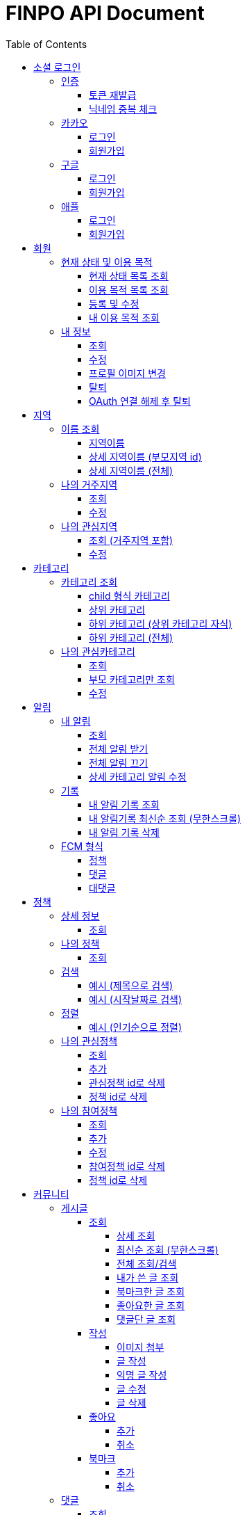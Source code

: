 
= FINPO API Document
:doctype: book
:icons: font
:source-highlighter: highlightjs
:toc: left
:toclevels: 3
:sectlinks:
:docinfo: shared-head

//include::overview.adoc[]

&nbsp;

&nbsp;

&nbsp;


== 소셜 로그인

=== 인증

==== 토큰 재발급

Access token이 만료되었을 때 해당 방식으로 토큰을 재발급합니다

operation::reissue[snippets='http-request,request-fields,http-response,response-fields']

Refresh token이 발급된지 30일이 넘었다면 재발급이 불가합니다.

새로 로그인해주세요.

&nbsp;

&nbsp;

&nbsp;

==== 닉네임 중복 체크

가입한 유저의 경우 기존 닉네임으로 중복체크해도 false 뜨게 예외처리 해놨습니다.

operation::닉네임중복체크[snippets='http-request,request-parameters,http-response,response-fields']

&nbsp;

&nbsp;

&nbsp;

//==== 이메일 중복 체크
//
//가입한 유저의 경우 기존 이메일로 중복체크해도 false 뜨게 예외처리 해놨습니다.
//
//operation::이메일중복체크[snippets='http-request,request-parameters,http-response,response-fields']
//
//&nbsp;
//
//&nbsp;
//
//&nbsp;


=== 카카오

==== 로그인
operation::kakao-login-success[snippets='http-request,request-headers']
&nbsp;

**성공 시**

operation::kakao-login-success[snippets='http-response,response-fields']

&nbsp;
&nbsp;

**실패 시**

각 소셜 아이디로부터 얻어온 데이터를 가능한 return 해드립니다.

HTTP status는 202(Accepted) 입니다.

operation::kakao-login-fail[snippets='http-response,response-fields']


&nbsp;

&nbsp;

&nbsp;

==== 회원가입

**multipart/form-data 형식으로 보내주세요**


operation::kakao-register[snippets='http-request,request-headers,request-parameters,request-parts']

&nbsp;

&nbsp;

operation::kakao-register[snippets='http-response,response-fields']

&nbsp;

&nbsp;

&nbsp;



=== 구글

*id_token* 말고 *access_token* 을 주셔야 생년월일, 성별도 받아올 수 있습니다.

==== 로그인
operation::구글로그인성공[snippets='http-request,request-headers']
&nbsp;

**성공 시**

operation::구글로그인성공[snippets='http-response,response-fields']

&nbsp;
&nbsp;

**실패 시**

각 소셜 아이디로부터 얻어온 데이터를 가능한 return 해드립니다.

HTTP status는 202(Accepted) 입니다.

operation::구글로그인실패[snippets='http-response,response-fields']


&nbsp;

&nbsp;

&nbsp;

==== 회원가입

**multipart/form-data 형식으로 보내주세요**


operation::구글회원가입[snippets='http-request,request-headers,request-parameters,request-parts']

&nbsp;

&nbsp;

operation::구글회원가입[snippets='http-response,response-fields']

&nbsp;

&nbsp;

&nbsp;



=== 애플

==== 로그인
operation::애플로그인성공[snippets='http-request,request-headers']
&nbsp;

**성공 시**

operation::애플로그인성공[snippets='http-response,response-fields']

&nbsp;
&nbsp;

**실패 시**

애플 로그인은 가져올 수 있는 정보가 이메일밖에 없습니다.

HTTP status는 202(Accepted) 입니다.

operation::애플로그인실패[snippets='http-response,response-fields']


&nbsp;

&nbsp;

&nbsp;

==== 회원가입

**multipart/form-data 형식으로 보내주세요**


operation::애플회원가입[snippets='http-request,request-headers,request-parameters,request-parts']

&nbsp;

&nbsp;

operation::애플회원가입[snippets='http-response,response-fields']

&nbsp;

&nbsp;

&nbsp;


== 회원
=== 현재 상태 및 이용 목적
==== 현재 상태 목록 조회
operation::유저상태목록조회[snippets='http-request,request-headers,http-response,response-fields']

&nbsp;

&nbsp;

&nbsp;

==== 이용 목적 목록 조회
operation::이용목적목록조회[snippets='http-request,request-headers,http-response,response-fields']

&nbsp;

&nbsp;

&nbsp;

==== 등록 및 수정

등록 시에는 statusId, purposeIds 다 보내주세요.

수정 시에는 수정할 속성만(둘 중 하나만) 보내주셔도 됩니디.

operation::현재상태이용목적추가[snippets='http-request,request-headers,request-fields,http-response,response-fields']

&nbsp;

&nbsp;

&nbsp;

==== 내 이용 목적 조회

operation::내이용목적조회[snippets='http-request,request-headers,http-response,response-fields']

&nbsp;

&nbsp;

&nbsp;

=== 내 정보
==== 조회
operation::내정보조회[snippets='http-request,request-headers,http-response,response-fields']

&nbsp;

&nbsp;

&nbsp;

==== 수정

*프로필 이미지 변경은 이 API로 불가능합니다*

operation::내정보변경[snippets='http-request,request-headers,request-fields,http-response,response-fields']

&nbsp;

&nbsp;

&nbsp;

==== 프로필 이미지 변경

operation::프로필이미지업데이트[snippets='http-request,request-headers,request-parts,http-response,response-fields']

&nbsp;

&nbsp;

&nbsp;


==== 탈퇴

구글 회원일 시 access_token을, 애플 회원일 시 code를 body에 넣어 보내주세요.

operation::회원탈퇴[snippets='http-request,request-fields,request-headers,http-response,response-fields']

&nbsp;

&nbsp;

&nbsp;

==== OAuth 연결 해제 후 탈퇴
operation::회원탈퇴예외[snippets='http-response']


&nbsp;

&nbsp;

&nbsp;








== 지역
=== 이름 조회
==== 지역이름
operation::region1[snippets='http-request,http-response,response-fields']

&nbsp;

&nbsp;

&nbsp;

==== 상세 지역이름 (부모지역 id)
operation::region2-busan[snippets='http-request,request-parameters,http-response,response-fields']
&nbsp;

&nbsp;

&nbsp;

==== 상세 지역이름 (전체)
operation::자식지역조회[snippets='http-request,request-parameters,http-response,response-fields']


&nbsp;

&nbsp;

&nbsp;

=== 나의 거주지역
==== 조회
operation::get-my-default-region[snippets='http-request,request-headers,http-response,response-fields']

&nbsp;

&nbsp;

&nbsp;

==== 수정
operation::update-my-default-region[snippets='http-request,request-headers,request-fields,http-response,response-fields']

&nbsp;

&nbsp;

&nbsp;


=== 나의 관심지역
==== 조회 (거주지역 포함)
operation::get-my-regions[snippets='http-request,request-headers,http-response,response-fields']

&nbsp;

&nbsp;

&nbsp;

==== 수정

기존 관심지역은 삭제되고 요청주신 지역id들이 관심지역으로 등록됩니다.

관심지역(거주지역 X) id들만 보내주세요.

서버에서 중복체크 하지만, 중복이 안오는게 베스트겠죠?

operation::update-my-interest-region[snippets='http-request,request-headers,request-fields,http-response,response-fields']

&nbsp;

&nbsp;

&nbsp;


//==== 추가
//
//서버에서 중복체크 하지만, 중복이 안오는게 베스트겠죠?
//
//operation::insert-my-interest-region[snippets='http-request,request-headers,request-fields,http-response,response-fields']
//
//&nbsp;
//
//&nbsp;
//
//&nbsp;
//
//
//==== 삭제
//operation::관심지역들삭제[snippets='http-request,request-headers,request-parameters,http-response,response-fields']
//
//&nbsp;
//
//&nbsp;
//
//&nbsp;








== 카테고리
=== 카테고리 조회
==== child 형식 카테고리
operation::child형식카테고리조회[snippets='http-request,http-response,response-fields']

&nbsp;

&nbsp;

&nbsp;

==== 상위 카테고리
operation::1차카테고리조회[snippets='http-request,http-response,response-fields']

&nbsp;

&nbsp;

&nbsp;

==== 하위 카테고리 (상위 카테고리 자식)
operation::자식카테고리조회[snippets='http-request,request-parameters,http-response,response-fields']


&nbsp;

&nbsp;

&nbsp;

==== 하위 카테고리 (전체)
operation::2차카테고리조회[snippets='http-request,request-parameters,http-response,response-fields']


&nbsp;

&nbsp;

&nbsp;

=== 나의 관심카테고리
==== 조회
operation::내관심카테고리[snippets='http-request,request-headers,http-response,response-fields']

&nbsp;

&nbsp;

&nbsp;

==== 부모 카테고리만 조회
operation::내관심카테고리부모[snippets='http-request,request-headers,http-response,response-fields']

&nbsp;

&nbsp;

&nbsp;

==== 수정

기존 관심카테고리는 삭제되고 요청주신 카테고리id들이 관심카테고리로 등록됩니다.

서버에서 중복체크 하지만, 중복이 안오는게 베스트겠죠?

operation::내관심카테고리수정[snippets='http-request,request-headers,request-fields,http-response,response-fields']

&nbsp;

&nbsp;

&nbsp;


//==== 추가
//
//서버에서 중복체크 하지만, 중복이 안오는게 베스트겠죠?
//
//operation::내관심카테고리추가[snippets='http-request,request-headers,request-fields,http-response,response-fields']
//
//&nbsp;
//
//&nbsp;
//
//&nbsp;
//
//
//==== 삭제
//operation::내관심카테고리삭제[snippets='http-request,request-headers,request-parameters,http-response,response-fields']
//
//&nbsp;
//
//&nbsp;
//
//&nbsp;


== 알림

=== 내 알림

==== 조회

operation::내알림조회[snippets='http-request,request-headers,http-response,response-fields']

&nbsp;

&nbsp;

&nbsp;

==== 전체 알림 받기

operation::알림받기[snippets='http-request,request-headers,request-fields,http-response,response-fields']

&nbsp;

&nbsp;

&nbsp;

==== 전체 알림 끄기

operation::알림끊기[snippets='http-request,request-headers,request-fields,http-response,response-fields']

&nbsp;

&nbsp;

&nbsp;

==== 상세 카테고리 알림 수정

operation::알림수정[snippets='http-request,request-headers,request-fields,http-response,response-fields']

&nbsp;

&nbsp;

&nbsp;


=== 기록
==== 내 알림 기록 조회

operation::내알림기록조회[snippets='http-request,request-headers,request-parameters,http-response,response-fields']

&nbsp;

&nbsp;

&nbsp;

==== 내 알림기록 최신순 조회 (무한스크롤)

`page=0&sort=id,desc` 으로 고정하고 `lastId` 만 갱신해서 요청 주세요

operation::내알림기록최신순조회[snippets='http-request,request-headers,request-parameters,http-response,response-fields']

&nbsp;

&nbsp;

&nbsp;

==== 내 알림 기록 삭제

operation::내알림기록삭제[snippets='http-request,request-headers,path-parameters,http-response,response-fields']

&nbsp;

&nbsp;

&nbsp;

=== FCM 형식

==== 정책
    data:
        category: "일자리 진로"
        id: "5343"
        region: "서울 마포"
        title: "마포구 뭐시기머시기"
        type: "POLICY"
    fcmMessageId: "bc252c00-bf36-46e3-b051-ac7c2d92dd25"
    from: "612456786880"
    priority: "normal"

==== 댓글

댓글 100자 넘어갈 시 100자까지 보여주고 뒤에 ... 붙음

    data:
        content: "댓글댓글대대대대 개대ㅐㄷ슥"
        id: "5345"
        postComment:"글내용내용내용"
        postId: "5333"
        type: "COMMENT"
    fcmMessageId: "60301125-b076-4809-8168-8efac06ae4fa"
    from: "612456786880"
    priority: "normal"


==== 대댓글

    data:
        content: "대댓글글글  ㄹㄴㄹㅇㄴㄹㅇㅁ너"
        id: "5348"
        postComment:"글내용내용내용"
        postId: "5309"
        type: "CHILDCOMMENT"
    fcmMessageId: "cc503903-15da-4819-956e-27cd6ba8c7c7"
    from: "612456786880"
    priority: "normal"

&nbsp;

&nbsp;

&nbsp;

== 정책
=== 상세 정보
==== 조회

operation::정책상세조회[snippets='http-request,request-headers,path-parameters,http-response,response-fields']

&nbsp;

&nbsp;

&nbsp;


=== 나의 정책
==== 조회

저장되어 있는 관심+기본지역, 관심정책 카테고리에 해당하는 정책들을 조회합니다.

operation::내맞춤정책조회[snippets='http-request,request-headers,request-parameters,http-response,response-fields']

&nbsp;

&nbsp;

&nbsp;

=== 검색

==== 예시 (제목으로 검색)

operation::정책제목검색[snippets='http-request,request-headers,request-parameters,http-response,response-fields']

&nbsp;

&nbsp;

&nbsp;

==== 예시 (시작날짜로 검색)

operation::정책날짜검색[snippets='http-request,request-headers,request-parameters,http-response,response-fields']

&nbsp;

&nbsp;

&nbsp;

=== 정렬

==== 예시 (인기순으로 정렬)

operation::정책인기순검색[snippets='http-request,request-headers,http-response']

&nbsp;

&nbsp;

&nbsp;


=== 나의 관심정책
==== 조회

operation::내관심정책조회[snippets='http-request,request-headers,http-response,response-fields']

&nbsp;

&nbsp;

&nbsp;

==== 추가

policyId가 중복된다면 data에 null을 반환합니다.

최대 개수는 20개입니다.

operation::내관심정책추가[snippets='http-request,request-headers,request-fields,http-response,response-fields']

&nbsp;

&nbsp;

&nbsp;


==== 관심정책 id로 삭제

operation::내관심정책삭제[snippets='http-request,request-headers,path-parameters,http-response,response-fields']

&nbsp;

&nbsp;

&nbsp;

==== 정책 id로 삭제

operation::내관심정책삭제정책id[snippets='http-request,request-headers,request-parameters,http-response,response-fields']

&nbsp;

&nbsp;

&nbsp;

=== 나의 참여정책
==== 조회

operation::내참여정책조회[snippets='http-request,request-headers,http-response,response-fields']

&nbsp;

&nbsp;

&nbsp;

==== 추가

메모 최대 글자 수는 200자 입니다.

policyId가 중복된다면 data에 null을 반환합니다.

최대 개수는 20개입니다.

operation::내참여정책추가[snippets='http-request,request-headers,request-fields,http-response,response-fields']

&nbsp;

&nbsp;

&nbsp;


==== 수정

메모 최대 글자 수는 200자 입니다.

operation::내참여정책수정[snippets='http-request,request-headers,path-parameters,request-fields,http-response,response-fields']

&nbsp;

&nbsp;

&nbsp;

==== 참여정책 id로 삭제

operation::내참여정책삭제[snippets='http-request,request-headers,path-parameters,http-response,response-fields']

&nbsp;

&nbsp;

&nbsp;

==== 정책 id로 삭제

operation::내참여정책삭제정책id[snippets='http-request,request-headers,request-parameters,http-response,response-fields']

&nbsp;

&nbsp;

&nbsp;

= 커뮤니티
== 게시글
=== 조회
==== 상세 조회

operation::글상세조회[snippets='http-request,request-headers,path-parameters,http-response,response-fields']

&nbsp;

&nbsp;

&nbsp;

==== 최신순 조회 (무한스크롤)

`page=0&sort=id,desc` 으로 고정하고 `lastId` 만 갱신해서 요청 주세요

operation::글최신순조회[snippets='http-request,request-headers,request-parameters,http-response,response-fields']

&nbsp;

&nbsp;

&nbsp;

==== 전체 조회/검색

operation::글조회[snippets='http-request,request-headers,request-parameters,http-response,response-fields']

&nbsp;

&nbsp;

&nbsp;


==== 내가 쓴 글 조회

operation::내글조회[snippets='http-request,request-headers,request-parameters,http-response,response-fields']

&nbsp;

&nbsp;

&nbsp;

==== 북마크한 글 조회

operation::내북마크글조회[snippets='http-request,request-headers,request-parameters,http-response,response-fields']

&nbsp;

&nbsp;

&nbsp;

==== 좋아요한 글 조회

operation::내좋아요한글조회[snippets='http-request,request-headers,request-parameters,http-response,response-fields']

&nbsp;

&nbsp;

&nbsp;

==== 댓글단 글 조회

operation::내댓글단글조회[snippets='http-request,request-headers,request-parameters,http-response,response-fields']

&nbsp;

&nbsp;

&nbsp;

=== 작성

==== 이미지 첨부

operation::글이미지업로드[snippets='http-request,request-headers,request-parts,http-response,response-fields']

&nbsp;

&nbsp;

&nbsp;

==== 글 작성

먼저 이미지 첨부 request를 보낸 후, imgs에 img url을 넣어주세요

이미지는 5개 이하여야 입니다.

최대 글자 수는 1000자 입니다.

operation::글쓰기[snippets='http-request,request-headers,request-fields,http-response,response-fields']

&nbsp;

&nbsp;

&nbsp;

==== 익명 글 작성

먼저 이미지 첨부 request를 보낸 후, imgs에 img url을 넣어주세요

이미지는 5개 이하여야 입니다.

최대 글자 수는 1000자 입니다.

operation::글쓰기익명[snippets='http-request,request-headers,request-fields,http-response,response-fields']

&nbsp;

&nbsp;

&nbsp;

==== 글 수정

먼저 이미지 첨부 request를 보낸 후, imgs에 img url을 넣어주세요

최대 글자 수는 1000자 입니다.

operation::글수정[snippets='http-request,request-headers,request-fields,http-response,response-fields']

&nbsp;

&nbsp;

&nbsp;

==== 글 삭제

operation::글삭제[snippets='http-request,request-headers,path-parameters,http-response,response-fields']

&nbsp;

&nbsp;

&nbsp;

=== 좋아요
==== 추가

operation::글좋아요[snippets='http-request,request-headers,path-parameters,http-response,response-fields']

&nbsp;

&nbsp;

&nbsp;

==== 취소

operation::글좋아요취소[snippets='http-request,request-headers,path-parameters,http-response,response-fields']

&nbsp;

&nbsp;

&nbsp;


=== 북마크
==== 추가

operation::글북마크[snippets='http-request,request-headers,path-parameters,http-response,response-fields']

&nbsp;

&nbsp;

&nbsp;

==== 취소

operation::글북마크취소[snippets='http-request,request-headers,path-parameters,http-response,response-fields']

&nbsp;

&nbsp;

&nbsp;


== 댓글

=== 조회

==== 게시글 댓글 조회

operation::글댓글조회[snippets='http-request,request-headers,path-parameters,request-parameters,http-response,response-fields']

&nbsp;

&nbsp;

&nbsp;

=== 작성

==== 댓글 작성

최대 글자 수는 200자 입니다.

operation::댓글쓰기[snippets='http-request,request-headers,path-parameters,request-fields,http-response,response-fields']

&nbsp;r

&nbsp;

&nbsp;

==== 내가 익명으로 쓴 글에 익명 댓글 작성 시

글 작성자이므로 익명id를 주지 않고 isWriter를 true로 줍니다.

operation::댓글쓰기익명[snippets='http-request,request-headers,path-parameters,request-fields,http-response,response-fields']

&nbsp;

&nbsp;

&nbsp;

==== 대댓글 작성

최대 글자 수는 200자 입니다.

operation::대댓글쓰기[snippets='http-request,request-headers,path-parameters,request-fields,http-response,response-fields']

&nbsp;

&nbsp;

&nbsp;

==== 댓글 수정

최대 글자 수는 200자 입니다.

operation::댓글수정[snippets='http-request,request-headers,path-parameters,request-fields,http-response,response-fields']

&nbsp;

&nbsp;

&nbsp;

==== 댓글 삭제

operation::댓글삭제[snippets='http-request,request-headers,path-parameters,http-response,response-fields']

&nbsp;

&nbsp;

&nbsp;

=== 신고

==== 신고 사유 조회

operation::신고사유조회[snippets='http-request,request-headers,http-response,response-fields']

&nbsp;

&nbsp;

&nbsp;

==== 댓글 신고

operation::댓글신고[snippets='http-request,request-headers,path-parameters,request-fields,http-response,response-fields']

&nbsp;

&nbsp;

&nbsp;

==== 게시글 신고

operation::글신고[snippets='http-request,request-headers,path-parameters,request-fields,http-response,response-fields']

&nbsp;

&nbsp;

&nbsp;